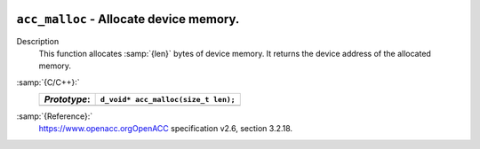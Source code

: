   .. _acc_malloc:

``acc_malloc`` - Allocate device memory.
****************************************

Description
  This function allocates :samp:`{len}` bytes of device memory. It returns
  the device address of the allocated memory.

:samp:`{C/C++}:`
  ============  ===================================
  *Prototype*:  ``d_void* acc_malloc(size_t len);``
  ============  ===================================
  ============  ===================================

:samp:`{Reference}:`
  https://www.openacc.orgOpenACC specification v2.6, section
  3.2.18.

